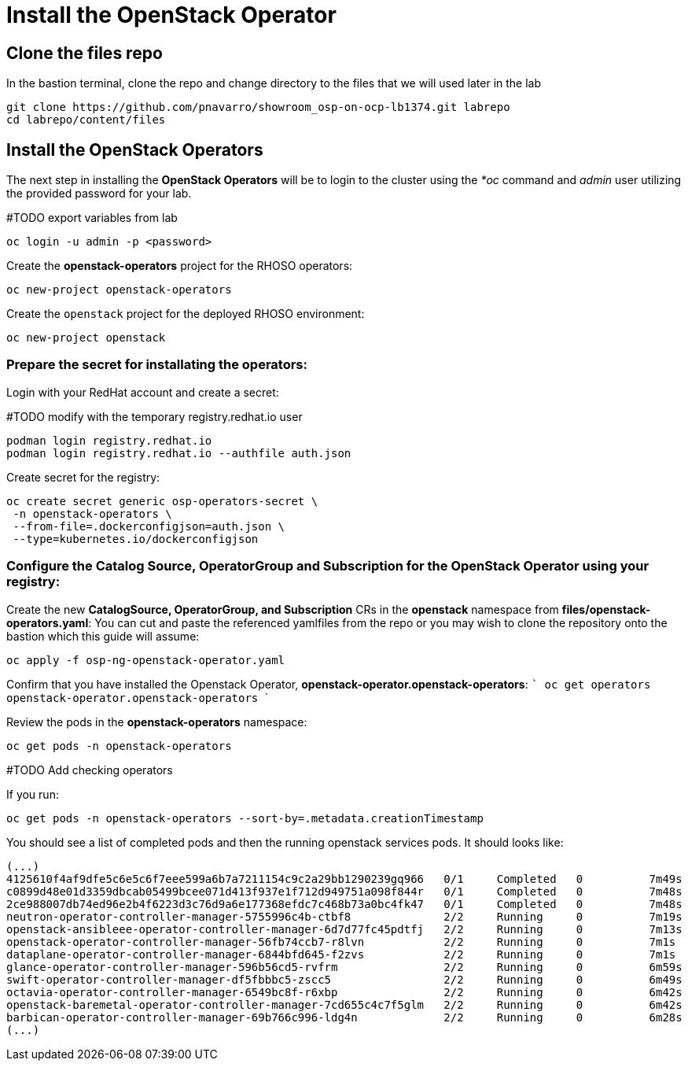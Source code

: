 = Install the OpenStack Operator

== Clone the files repo

In the bastion terminal, clone the repo and change directory to the files that we will used later in the lab

[source,bash]
----
git clone https://github.com/pnavarro/showroom_osp-on-ocp-lb1374.git labrepo
cd labrepo/content/files
----

== Install the OpenStack Operators

The next step in installing the *OpenStack Operators* will be to login to the cluster using the _*oc_ command and _admin_ user utilizing the provided password for your lab.

#TODO export variables from lab

[source,bash]
----
oc login -u admin -p <password>
----

Create the *openstack-operators* project for the RHOSO operators:

[source,bash]
----
oc new-project openstack-operators
----

Create the `openstack` project for the deployed RHOSO environment:

[source,bash]
----
oc new-project openstack
----

=== Prepare the secret for installating the operators:

Login with your RedHat account and create a secret:

#TODO modify with the temporary registry.redhat.io user
[source,bash]
----
podman login registry.redhat.io 
podman login registry.redhat.io --authfile auth.json
----
Create secret for the registry: 
[source,bash]
----
oc create secret generic osp-operators-secret \
 -n openstack-operators \
 --from-file=.dockerconfigjson=auth.json \
 --type=kubernetes.io/dockerconfigjson
----

=== Configure the **Catalog Source, OperatorGroup and Subscription** for the **OpenStack Operator** using your registry: 

Create the new **CatalogSource, OperatorGroup, and Subscription** CRs in the **openstack** namespace from **files/openstack-operators.yaml**: You can cut and paste the referenced yamlfiles from the repo or you may wish to clone the repository onto the bastion which this guide will assume: 

[source,bash]
----
oc apply -f osp-ng-openstack-operator.yaml
----

Confirm that you have installed the Openstack Operator, **openstack-operator.openstack-operators**: ``` oc get operators openstack-operator.openstack-operators ``` 

Review the pods in the **openstack-operators** namespace: 
[source,bash]
----
oc get pods -n openstack-operators
----

#TODO Add checking operators

If you run:
[source, bash]
----
oc get pods -n openstack-operators --sort-by=.metadata.creationTimestamp
----

You should see a list of completed pods and then the running openstack services pods. It should looks like:
[source, bash]
----
(...)
4125610f4af9dfe5c6e5c6f7eee599a6b7a7211154c9c2a29bb1290239gq966   0/1     Completed   0          7m49s
c0899d48e01d3359dbcab05499bcee071d413f937e1f712d949751a098f844r   0/1     Completed   0          7m48s
2ce988007db74ed96e2b4f6223d3c76d9a6e177368efdc7c468b73a0bc4fk47   0/1     Completed   0          7m48s
neutron-operator-controller-manager-5755996c4b-ctbf8              2/2     Running     0          7m19s
openstack-ansibleee-operator-controller-manager-6d7d77fc45pdtfj   2/2     Running     0          7m13s
openstack-operator-controller-manager-56fb74ccb7-r8lvn            2/2     Running     0          7m1s
dataplane-operator-controller-manager-6844bfd645-f2zvs            2/2     Running     0          7m1s
glance-operator-controller-manager-596b56cd5-rvfrm                2/2     Running     0          6m59s
swift-operator-controller-manager-df5fbbbc5-zscc5                 2/2     Running     0          6m49s
octavia-operator-controller-manager-6549bc8f-r6xbp                2/2     Running     0          6m42s
openstack-baremetal-operator-controller-manager-7cd655c4c7f5glm   2/2     Running     0          6m42s
barbican-operator-controller-manager-69b766c996-ldg4n             2/2     Running     0          6m28s
(...)
----
